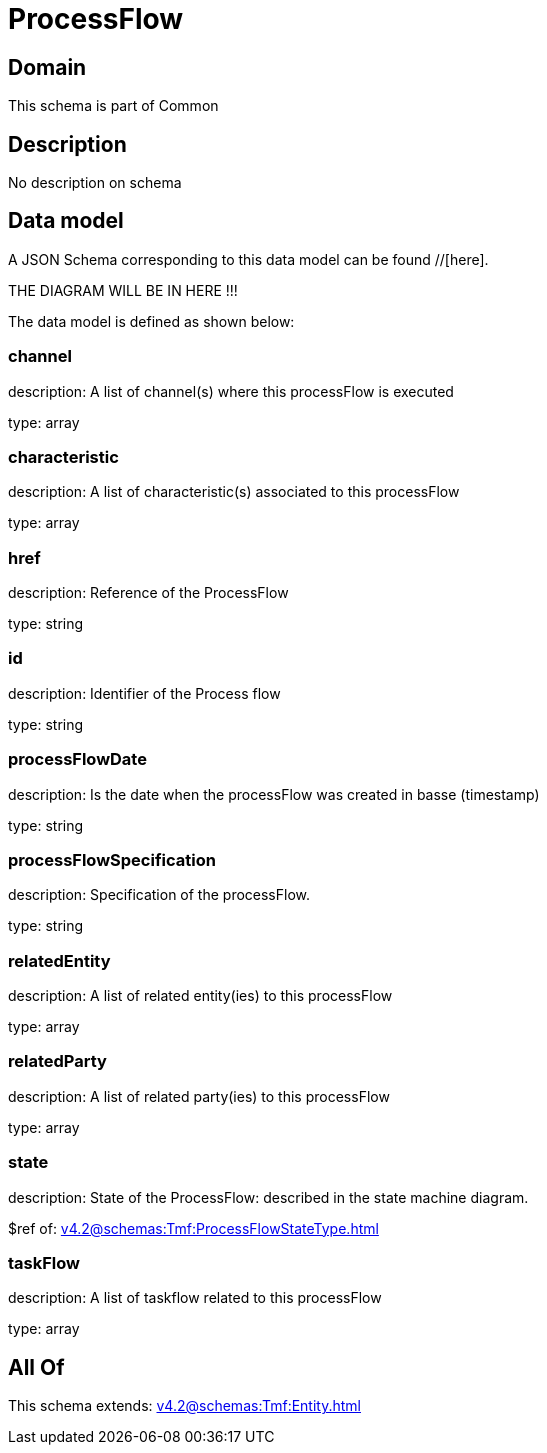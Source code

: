 = ProcessFlow

[#domain]
== Domain

This schema is part of Common

[#description]
== Description
No description on schema


[#data_model]
== Data model

A JSON Schema corresponding to this data model can be found //[here].

THE DIAGRAM WILL BE IN HERE !!!


The data model is defined as shown below:


=== channel
description: A list of channel(s) where this processFlow is executed

type: array


=== characteristic
description: A list of characteristic(s) associated to this processFlow

type: array


=== href
description: Reference of the ProcessFlow

type: string


=== id
description: Identifier of the Process flow

type: string


=== processFlowDate
description: Is the date when the processFlow was created in basse (timestamp)

type: string


=== processFlowSpecification
description: Specification of the processFlow.

type: string


=== relatedEntity
description: A list of related entity(ies) to this processFlow

type: array


=== relatedParty
description: A list of related party(ies) to this processFlow

type: array


=== state
description: State of the ProcessFlow: described in the state machine diagram.

$ref of: xref:v4.2@schemas:Tmf:ProcessFlowStateType.adoc[]


=== taskFlow
description: A list of taskflow related to this processFlow

type: array


[#all_of]
== All Of

This schema extends: xref:v4.2@schemas:Tmf:Entity.adoc[]

